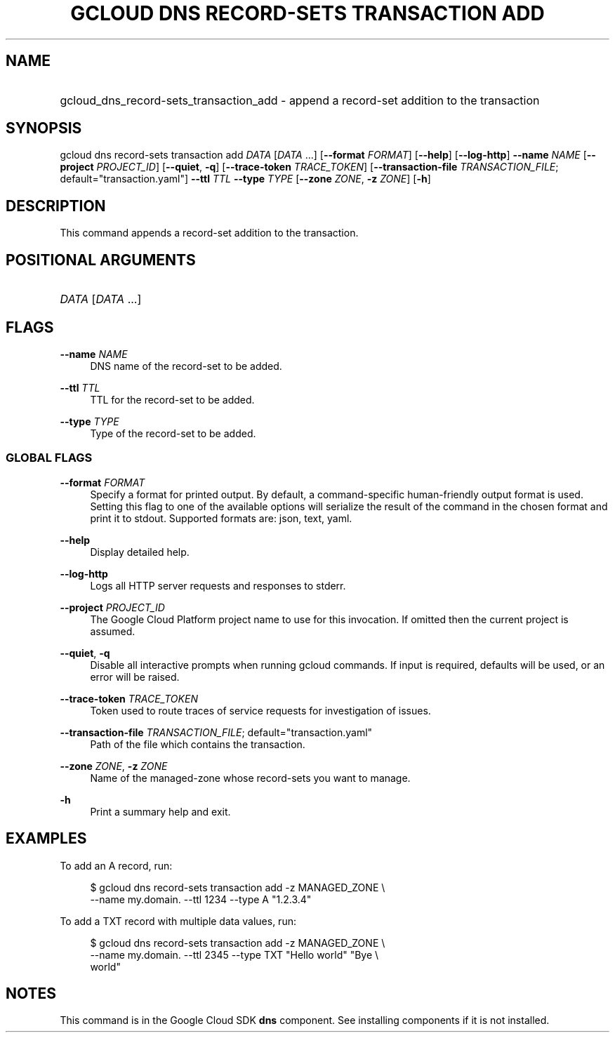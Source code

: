 .TH "GCLOUD DNS RECORD-SETS TRANSACTION ADD" "1" "" "" ""
.ie \n(.g .ds Aq \(aq
.el       .ds Aq '
.nh
.ad l
.SH "NAME"
.HP
gcloud_dns_record-sets_transaction_add \- append a record\-set addition to the transaction
.SH "SYNOPSIS"
.sp
gcloud dns record\-sets transaction add \fIDATA\fR [\fIDATA\fR \&...] [\fB\-\-format\fR \fIFORMAT\fR] [\fB\-\-help\fR] [\fB\-\-log\-http\fR] \fB\-\-name\fR \fINAME\fR [\fB\-\-project\fR \fIPROJECT_ID\fR] [\fB\-\-quiet\fR, \fB\-q\fR] [\fB\-\-trace\-token\fR \fITRACE_TOKEN\fR] [\fB\-\-transaction\-file\fR \fITRANSACTION_FILE\fR; default="transaction\&.yaml"] \fB\-\-ttl\fR \fITTL\fR \fB\-\-type\fR \fITYPE\fR [\fB\-\-zone\fR \fIZONE\fR, \fB\-z\fR \fIZONE\fR] [\fB\-h\fR]
.SH "DESCRIPTION"
.sp
This command appends a record\-set addition to the transaction\&.
.SH "POSITIONAL ARGUMENTS"
.HP
\fIDATA\fR [\fIDATA\fR \&...]
.RE
.SH "FLAGS"
.PP
\fB\-\-name\fR \fINAME\fR
.RS 4
DNS name of the record\-set to be added\&.
.RE
.PP
\fB\-\-ttl\fR \fITTL\fR
.RS 4
TTL for the record\-set to be added\&.
.RE
.PP
\fB\-\-type\fR \fITYPE\fR
.RS 4
Type of the record\-set to be added\&.
.RE
.SS "GLOBAL FLAGS"
.PP
\fB\-\-format\fR \fIFORMAT\fR
.RS 4
Specify a format for printed output\&. By default, a command\-specific human\-friendly output format is used\&. Setting this flag to one of the available options will serialize the result of the command in the chosen format and print it to stdout\&. Supported formats are:
json,
text,
yaml\&.
.RE
.PP
\fB\-\-help\fR
.RS 4
Display detailed help\&.
.RE
.PP
\fB\-\-log\-http\fR
.RS 4
Logs all HTTP server requests and responses to stderr\&.
.RE
.PP
\fB\-\-project\fR \fIPROJECT_ID\fR
.RS 4
The Google Cloud Platform project name to use for this invocation\&. If omitted then the current project is assumed\&.
.RE
.PP
\fB\-\-quiet\fR, \fB\-q\fR
.RS 4
Disable all interactive prompts when running gcloud commands\&. If input is required, defaults will be used, or an error will be raised\&.
.RE
.PP
\fB\-\-trace\-token\fR \fITRACE_TOKEN\fR
.RS 4
Token used to route traces of service requests for investigation of issues\&.
.RE
.PP
\fB\-\-transaction\-file\fR \fITRANSACTION_FILE\fR; default="transaction\&.yaml"
.RS 4
Path of the file which contains the transaction\&.
.RE
.PP
\fB\-\-zone\fR \fIZONE\fR, \fB\-z\fR \fIZONE\fR
.RS 4
Name of the managed\-zone whose record\-sets you want to manage\&.
.RE
.PP
\fB\-h\fR
.RS 4
Print a summary help and exit\&.
.RE
.SH "EXAMPLES"
.sp
To add an A record, run:
.sp
.if n \{\
.RS 4
.\}
.nf
$ gcloud dns record\-sets transaction add \-z MANAGED_ZONE \e
    \-\-name my\&.domain\&. \-\-ttl 1234 \-\-type A "1\&.2\&.3\&.4"
.fi
.if n \{\
.RE
.\}
.sp
To add a TXT record with multiple data values, run:
.sp
.if n \{\
.RS 4
.\}
.nf
$ gcloud dns record\-sets transaction add \-z MANAGED_ZONE \e
    \-\-name my\&.domain\&. \-\-ttl 2345 \-\-type TXT "Hello world" "Bye \e
    world"
.fi
.if n \{\
.RE
.\}
.SH "NOTES"
.sp
This command is in the Google Cloud SDK \fBdns\fR component\&. See installing components if it is not installed\&.
